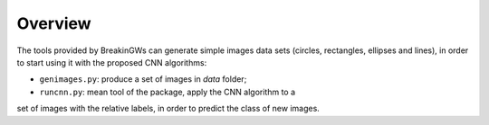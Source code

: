 .. _overview:

Overview
========

The tools provided by BreakinGWs can generate simple images data
sets (circles, rectangles, ellipses and lines), in order to start using it
with the proposed CNN algorithms:

* ``genimages.py``: produce a set of images in *data* folder;
* ``runcnn.py``: mean tool of the package, apply the CNN algorithm to a 
set of images with the relative labels, in order to predict the class of 
new images. 
